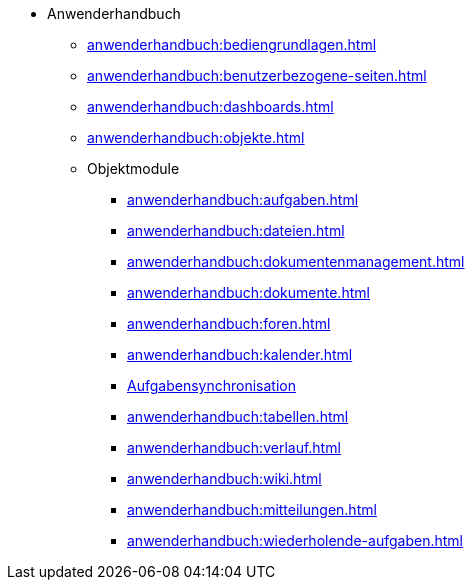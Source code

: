 * Anwenderhandbuch
** xref:anwenderhandbuch:bediengrundlagen.adoc[]
** xref:anwenderhandbuch:benutzerbezogene-seiten.adoc[]
** xref:anwenderhandbuch:dashboards.adoc[]
** xref:anwenderhandbuch:objekte.adoc[]
** Objektmodule
*** xref:anwenderhandbuch:aufgaben.adoc[]
*** xref:anwenderhandbuch:dateien.adoc[]
*** xref:anwenderhandbuch:dokumentenmanagement.adoc[]
*** xref:anwenderhandbuch:dokumente.adoc[]
*** xref:anwenderhandbuch:foren.adoc[]
*** xref:anwenderhandbuch:kalender.adoc[]
*** xref:anwenderhandbuch:aufgaben-synchronisation.adoc[Aufgabensynchronisation]
*** xref:anwenderhandbuch:tabellen.adoc[]
*** xref:anwenderhandbuch:verlauf.adoc[]
*** xref:anwenderhandbuch:wiki.adoc[]
*** xref:anwenderhandbuch:mitteilungen.adoc[]
*** xref:anwenderhandbuch:wiederholende-aufgaben.adoc[]
